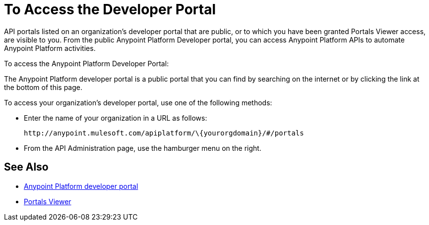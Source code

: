 = To Access the Developer Portal

API portals listed on an organization's developer portal that are public, or to which you have been granted Portals Viewer access, are visible to you. From the public Anypoint Platform Developer portal, you can access Anypoint Platform APIs to automate Anypoint Platform activities.

To access the Anypoint Platform Developer Portal:

The Anypoint Platform developer portal is a public portal that you can find by searching on the internet or by clicking the link at the bottom of this page. 

To access your organization's developer portal, use one of the following methods:

* Enter the name of your organization in a URL as follows:
+
`+http://anypoint.mulesoft.com/apiplatform/\{yourorgdomain}/#/portals+`
+
* From the API Administration page, use the hamburger menu on the right.

== See Also

* link:https://anypoint.mulesoft.com/apiplatform/anypoint-platform/#/portals[Anypoint Platform developer portal]
* link:/access-management/roles#default-roles[Portals Viewer]